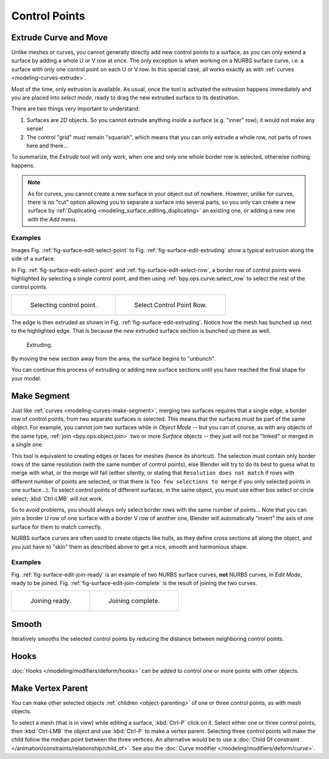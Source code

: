
**************
Control Points
**************

Extrude Curve and Move
======================

.. reference::

   :Mode:      Edit Mode
   :Menu:      :menuselection:`Surface --> Extrude Curve and Move`
   :Shortcut:  :kbd:`E`

Unlike meshes or curves, you cannot generally directly add new control points to a surface,
as you can only extend a surface by adding a whole U or V row at once.
The only exception is when working on a NURBS surface curve, i.e.
a surface with only one control point on each U or V row. In this special case,
all works exactly as with :ref:`curves <modeling-curves-extrude>`.

Most of the time, only extrusion is available. As usual, once the tool is activated
the extrusion happens immediately and you are placed into *select mode*,
ready to drag the new extruded surface to its destination.

There are two things very important to understand:

#. Surfaces are *2D* objects. So you cannot extrude anything *inside* a surface
   (e.g. "inner" row); it would not make any sense!
#. The control "grid" *must* remain "squarish",
   which means that you can only extrude a whole row, not parts of rows here and there...

To summarize, the *Extrude* tool will only work, when one and only one whole border
row is selected, otherwise nothing happens.

.. note::

   As for curves, you cannot create a new surface in your object out of nowhere.
   However, unlike for curves, there is no "cut" option allowing you to separate a surface into several parts,
   so you only can create a new surface by :ref:`Duplicating <modeling_surface_editing_duplicating>`
   an existing one, or adding a new one with the *Add* menu.


Examples
--------

Images Fig. :ref:`fig-surface-edit-select-point` to Fig. :ref:`fig-surface-edit-extruding`
show a typical extrusion along the side of a surface.

In Fig. :ref:`fig-surface-edit-select-point` and :ref:`fig-surface-edit-select-row`,
a border row of control points were highlighted by selecting a single control point,
and then using :ref:`bpy.ops.curve.select_row` to select the rest of the control points.

.. list-table::

   * - .. _fig-surface-edit-select-point:

       .. figure:: /images/modeling_surfaces_editing_control-points_selecting-point.png

          Selecting control point.

     - .. _fig-surface-edit-select-row:

       .. figure:: /images/modeling_surfaces_editing_control-points_selecting-row.png

          Select Control Point Row.

The edge is then extruded as shown in Fig. :ref:`fig-surface-edit-extruding`.
Notice how the mesh has bunched up next to the highlighted edge.
That is because the *new* extruded surface section is bunched up there as well.

.. _fig-surface-edit-extruding:

.. figure:: /images/modeling_surfaces_editing_control-points_extruding.png

   Extruding.

By moving the new section away from the area, the surface begins to "unbunch".

You can continue this process of extruding or adding new surface sections
until you have reached the final shape for your model.


Make Segment
============

.. reference::

   :Mode:      Edit Mode
   :Menu:      :menuselection:`Surface --> Make Segment`
   :Shortcut:  :kbd:`F`

Just like :ref:`curves <modeling-curves-make-segment>`,
merging two surfaces requires that a single edge, a border row of control points,
from two separate surfaces is selected. This means that the surfaces must be part of the same object.
For example, you cannot join two surfaces while in *Object Mode* -- but you can of course,
as with any objects of the same type, :ref:`join <bpy.ops.object.join>`
two or more *Surface* objects -- they just will not be "linked" or merged in a single one.

This tool is equivalent to creating edges or faces for meshes (hence its shortcut).
The selection must contain only border rows of the same resolution
(with the same number of control points),
else Blender will try to do its best to guess what to merge with what,
or the merge will fail (either silently, or stating that ``Resolution does not match``
if rows with different number of points are selected, or that there is ``Too few selections to merge``
if you only selected points in one surface...). To select control points of different surfaces,
in the same object, you must use either box select or circle select; :kbd:`Ctrl-LMB` will not work.

So to avoid problems, you should always only select border rows with the same number of
points... Note that you can join a border U row of one surface with a border V row of another
one, Blender will automatically "invert" the axis of one surface for them to match correctly.

NURBS surface curves are often used to create objects like hulls,
as they define cross sections all along the object,
and you just have to "skin" them as described above to get a nice, smooth and harmonious shape.


Examples
--------

Fig. :ref:`fig-surface-edit-join-ready` is an example of two NURBS surface curves,
**not** NURBS curves, in *Edit Mode*, ready to be joined.
Fig. :ref:`fig-surface-edit-join-complete` is the result of joining the two curves.

.. list-table::

   * - .. _fig-surface-edit-join-ready:

       .. figure:: /images/modeling_surfaces_editing_control-points_joining-ready.png

          Joining ready.

     - .. _fig-surface-edit-join-complete:

       .. figure:: /images/modeling_surfaces_editing_control-points_joining-complete.png

          Joining complete.


Smooth
======

.. reference::

   :Mode:      Edit Mode
   :Menu:      :menuselection:`Surface --> Control Points --> Smooth`

Iteratively smooths the selected control points
by reducing the distance between neighboring control points.


Hooks
=====

.. reference::

   :Mode:      Edit Mode
   :Menu:      :menuselection:`Surface --> Control Points --> Hooks`
   :Shortcut:  :kbd:`Ctrl-H`

:doc:`Hooks </modeling/modifiers/deform/hooks>` can be added to control one or more points with other objects.


Make Vertex Parent
==================

.. reference::

   :Mode:      Edit Mode
   :Menu:      :menuselection:`Surface --> Control Points --> Make Vertex Parent`
   :Shortcut:  :kbd:`Ctrl-P`

You can make other selected objects :ref:`children <object-parenting>`
of one or three control points, as with mesh objects.

To select a mesh (that is in view) while editing a surface, :kbd:`Ctrl-P` click on it.
Select either one or three control points,
then :kbd:`Ctrl-LMB` the object and use :kbd:`Ctrl-P` to make a vertex parent.
Selecting three control points will make the child follow
the median point between the three vertices. An alternative would be to use
a :doc:`Child Of constraint </animation/constraints/relationship/child_of>`.
See also the :doc:`Curve modifier </modeling/modifiers/deform/curve>`.
